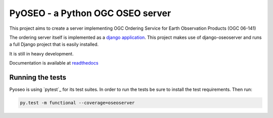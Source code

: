 PyOSEO - a Python OGC OSEO server
=================================

This project aims to create a server implementing OGC Ordering Service for
Earth Observation Products (OGC 06-141)

The ordering server itself is implemented as a `django application`_. This
project makes use of django-oseoserver and runs a full Django project that
is easily installed.

It is still in heavy development.

Documentation is available at `readthedocs`_

Running the tests
-----------------

Pyoseo is using `pytest`_ for its test suites. In order to run the tests be
sure to install the test requirements. Then run:

.. code:: bash

   py.test -m functional --coverage=oseoserver


.. _readthedocs: http://pyoseo.readthedocs.org
.. _django application: https://github.com/pyoseo/django-oseoserver
